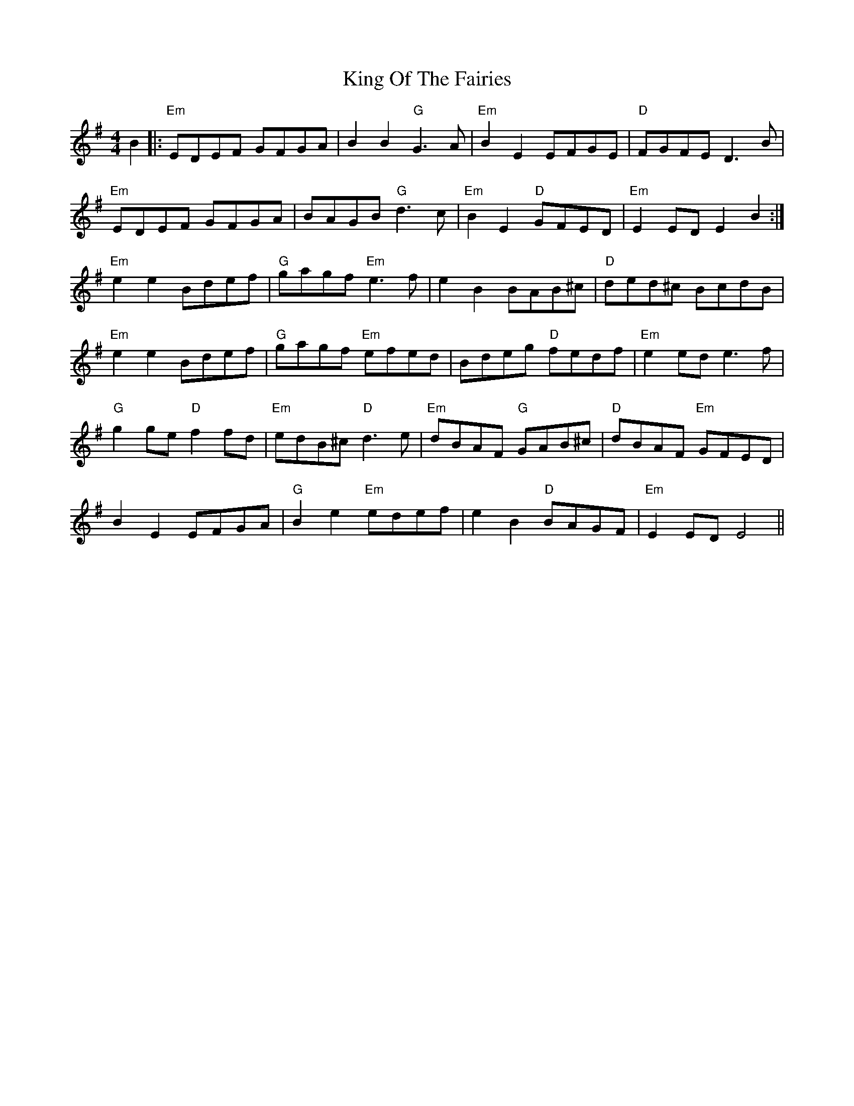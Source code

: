 X: 21762
T: King Of The Fairies
R: hornpipe
M: 4/4
K: Dmixolydian
B2|:"Em"EDEF GFGA|B2 B2 "G"G3 A|"Em"B2 E2 EFGE|"D"FGFE D3 B|
"Em"EDEF GFGA|BAGB "G"d3 c|"Em"B2 E2 "D"GFED|"Em"E2 ED E2 B2:|
"Em"e2 e2 Bdef|"G"gagf "Em"e3 f|e2 B2 BAB^c|"D"ded^c BcdB|
"Em"e2 e2 Bdef|"G"gagf "Em"efed|Bdeg "D"fedf|"Em"e2 ed e3 f|
"G"g2 ge "D"f2 fd|"Em"edB^c"D"d3 e|"Em"dBAF "G"GAB^c|"D"dBAF "Em"GFED|
B2 E2 EFGA|"G"B2 e2 "Em"edef|e2 B2 "D"BAGF|"Em"E2 ED E4||

